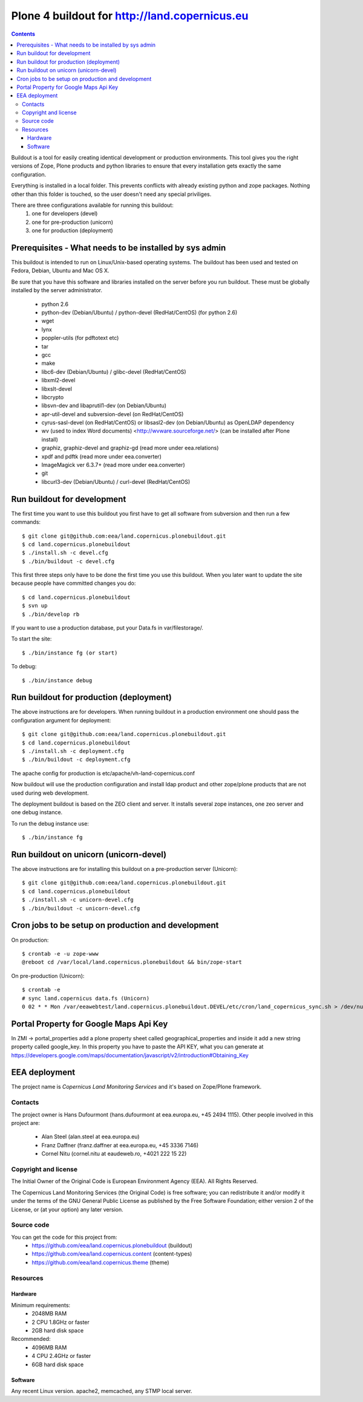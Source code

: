 ==================================================
Plone 4 buildout for http://land.copernicus.eu
==================================================

.. contents ::

Buildout is a tool for easily creating identical development or production
environments. This tool gives you the right versions of Zope, Plone products
and python libraries to ensure that every installation gets exactly the same
configuration.

Everything is installed in a local folder. This prevents conflicts with
already existing python and zope packages. Nothing other than this folder
is touched, so the user doesn't need any special priviliges.

There are three configurations available for running this buildout:
 1. one for developers (devel)
 2. one for pre-production (unicorn)
 3. one for production (deployment)

Prerequisites - What needs to be installed by sys admin
-------------------------------------------------------
This buildout is intended to run on Linux/Unix-based operating systems. The
buildout has been used and tested on Fedora, Debian, Ubuntu and Mac OS X.

Be sure that you have this software and libraries installed on the server
before you run buildout. These must be globally installed by the server
administrator.

 * python 2.6
 * python-dev (Debian/Ubuntu) / python-devel (RedHat/CentOS) (for python 2.6)
 * wget
 * lynx
 * poppler-utils (for pdftotext etc)
 * tar
 * gcc
 * make
 * libc6-dev (Debian/Ubuntu) / glibc-devel (RedHat/CentOS)
 * libxml2-devel
 * libxslt-devel
 * libcrypto
 * libsvn-dev and libaprutil1-dev (on Debian/Ubuntu)
 * apr-util-devel and subversion-devel (on RedHat/CentOS)
 * cyrus-sasl-devel (on RedHat/CentOS) or libsasl2-dev (on Debian/Ubuntu) as OpenLDAP dependency
 * wv (used to index Word documents) <http://wvware.sourceforge.net/> (can be installed after Plone install)
 * graphiz, graphiz-devel and graphiz-gd (read more under eea.relations)
 * xpdf and pdftk (read more under eea.converter)
 * ImageMagick ver 6.3.7+ (read more under eea.converter)
 * git
 * libcurl3-dev (Debian/Ubuntu) / curl-devel (RedHat/CentOS)

Run buildout for development
----------------------------
The first time you want to use this buildout you first have to get
all software from subversion and then run a few commands::

   $ git clone git@github.com:eea/land.copernicus.plonebuildout.git
   $ cd land.copernicus.plonebuildout
   $ ./install.sh -c devel.cfg
   $ ./bin/buildout -c devel.cfg

This first three steps only have to be done the first time you use this
buildout. When you later want to update the site because people have committed
changes you do::

   $ cd land.copernicus.plonebuildout
   $ svn up
   $ ./bin/develop rb

If you want to use a production database, put your Data.fs in var/filestorage/.

To start the site::

   $ ./bin/instance fg (or start)

To debug::

   $ ./bin/instance debug

Run buildout for production (deployment)
----------------------------------------
The above instructions are for developers.
When running buildout in a production environment one should
pass the configuration argument for deployment::

   $ git clone git@github.com:eea/land.copernicus.plonebuildout.git
   $ cd land.copernicus.plonebuildout
   $ ./install.sh -c deployment.cfg
   $ ./bin/buildout -c deployment.cfg

The apache config for production is etc/apache/vh-land-copernicus.conf

Now buildout will use the production configuration and install ldap product
and other zope/plone products that are not used during web development.

The deployment buildout is based on the ZEO client and server. It installs
several zope instances, one zeo server and one debug instance.

To run the debug instance use::

   $ ./bin/instance fg

Run buildout on unicorn (unicorn-devel)
---------------------------------------
The above instructions are for installing this buildout on a pre-production
server (Unicorn)::

   $ git clone git@github.com:eea/land.copernicus.plonebuildout.git
   $ cd land.copernicus.plonebuildout
   $ ./install.sh -c unicorn-devel.cfg
   $ ./bin/buildout -c unicorn-devel.cfg

Cron jobs to be setup on production and development
---------------------------------------------------

On production::

   $ crontab -e -u zope-www
   @reboot cd /var/local/land.copernicus.plonebuildout && bin/zope-start

On pre-production (Unicorn)::

   $ crontab -e
   # sync land.copernicus data.fs (Unicorn)
   0 02 * * Mon /var/eeawebtest/land.copernicus.plonebuildout.DEVEL/etc/cron/land_copernicus_sync.sh > /dev/null

Portal Property for Google Maps Api Key
---------------------------------------
In ZMI -> portal_properties add a plone property sheet called geographical_properties and inside it add a new string property called google_key.
In this property you have to paste the API KEY, what you can generate at https://developers.google.com/maps/documentation/javascript/v2/introduction#Obtaining_Key


EEA deployment
--------------

The project name is `Copernicus Land Monitoring Services` and it's based on Zope/Plone framework. 

Contacts
========

The project owner is Hans Dufourmont (hans.dufourmont at eea.europa.eu, +45 2494 1115). 
Other people involved in this project are:

 * Alan Steel (alan.steel at eea.europa.eu)
 * Franz Daffner (franz.daffner at eea.europa.eu, +45 3336 7146)
 * Cornel Nitu (cornel.nitu at eaudeweb.ro, +4021 222 15 22)

Copyright and license
=====================

The Initial Owner of the Original Code is European Environment Agency (EEA). All Rights Reserved.

The Copernicus Land Monitoring Services (the Original Code) is free software; you can redistribute it and/or modify it under the terms of the GNU General Public License as published by the Free Software Foundation; either version 2 of the License, or (at your option) any later version.

Source code
===========

You can get the code for this project from:
 * https://github.com/eea/land.copernicus.plonebuildout (buildout)
 * https://github.com/eea/land.copernicus.content (content-types)
 * https://github.com/eea/land.copernicus.theme (theme)

Resources
=========

Hardware
~~~~~~~~

Minimum requirements:
 * 2048MB RAM
 * 2 CPU 1.8GHz or faster
 * 2GB hard disk space

Recommended:
 * 4096MB RAM
 * 4 CPU 2.4GHz or faster
 * 6GB hard disk space


Software
~~~~~~~~

Any recent Linux version.
apache2, memcached, any STMP local server.


